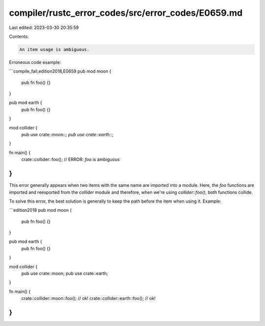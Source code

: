 compiler/rustc_error_codes/src/error_codes/E0659.md
===================================================

Last edited: 2023-03-30 20:35:59

Contents:

.. code-block:: md

    An item usage is ambiguous.

Erroneous code example:

```compile_fail,edition2018,E0659
pub mod moon {
    pub fn foo() {}
}

pub mod earth {
    pub fn foo() {}
}

mod collider {
    pub use crate::moon::*;
    pub use crate::earth::*;
}

fn main() {
    crate::collider::foo(); // ERROR: `foo` is ambiguous
}
```

This error generally appears when two items with the same name are imported into
a module. Here, the `foo` functions are imported and reexported from the
`collider` module and therefore, when we're using `collider::foo()`, both
functions collide.

To solve this error, the best solution is generally to keep the path before the
item when using it. Example:

```edition2018
pub mod moon {
    pub fn foo() {}
}

pub mod earth {
    pub fn foo() {}
}

mod collider {
    pub use crate::moon;
    pub use crate::earth;
}

fn main() {
    crate::collider::moon::foo(); // ok!
    crate::collider::earth::foo(); // ok!
}
```


